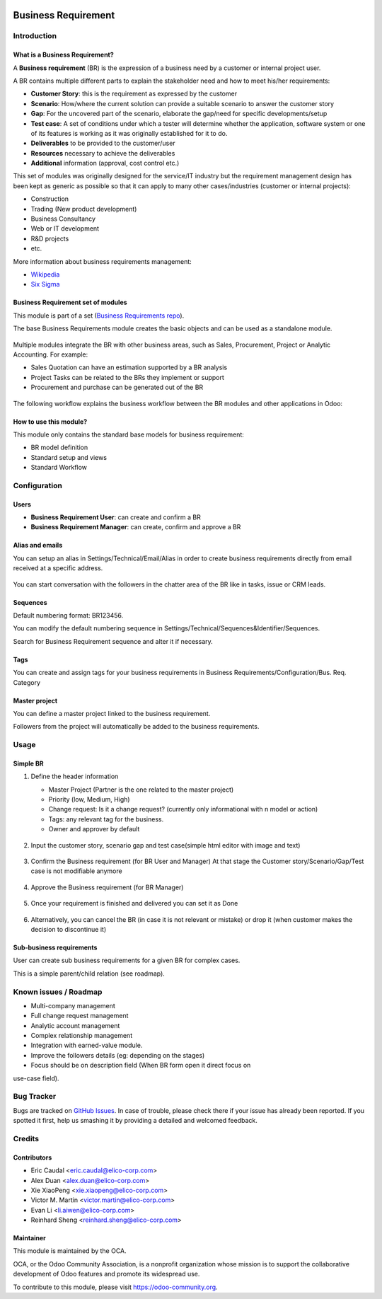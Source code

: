 .. image:: https://img.shields.io/badge/licence-AGPL--3-blue.svg
   :target: https://www.gnu.org/licenses/agpl-3.0-standalone.html
   :alt: License: AGPL-3


====================
Business Requirement
====================

Introduction
============

What is a Business Requirement?
-------------------------------

A **Business requirement** (BR) is the expression of a business need by a customer 
or internal project user.

A BR contains multiple different parts to explain the stakeholder need and how to 
meet his/her requirements:

* **Customer Story**: this is the requirement as expressed by the customer
* **Scenario**: How/where the current solution can provide a suitable scenario to 
  answer the customer story
* **Gap**: For the uncovered part of the scenario, elaborate the gap/need for specific 
  developments/setup
* **Test case**: A set of conditions under which a tester will determine whether the application, software system or
  one of its features is working as it was originally established for it to do. 
* **Deliverables** to be provided to the customer/user
* **Resources** necessary to achieve the deliverables
* **Additional** information (approval, cost control etc.)

This set of modules was originally designed for the service/IT industry but the 
requirement management design has been kept as generic as possible so that it can 
apply to many other cases/industries (customer or internal projects):

* Construction
* Trading (New product development)
* Business Consultancy
* Web or IT development
* R&D projects
* etc.

More information about business requirements management:

* `Wikipedia <https://en.wikipedia.org/wiki/Business_requirements>`_
* `Six Sigma <https://www.isixsigma.com/implementation/project-selection-tracking/business-requirements-document-high-level-review/>`_

Business Requirement set of modules
-----------------------------------

This module is part of a set (`Business Requirements repo <https://github.com/OCA/business-requirement/tree/10.0>`_).

The base Business Requirements module creates the basic objects and 
can be used as a standalone module.

.. figure:: ../business_requirement/static/img/bus_req_tree.png
   :width: 600 px
   :alt: Business Requirement List view

Multiple modules integrate the BR with other business areas, such as Sales, 
Procurement, Project or Analytic Accounting. For example:

* Sales Quotation can have an estimation supported by a BR analysis
* Project Tasks can be related to the BRs they implement or support
* Procurement and purchase can be generated out of the BR

.. figure:: ../business_requirement/static/img/bus_req_module_diag.png
   :width: 600 px
   :alt: Business Requirement modules diagram

The following workflow explains the business workflow between the BR modules and other applications in Odoo:

.. figure:: ../business_requirement/static/img/bus_req_workflow.png
   :width: 600 px
   :alt: Business Requirement integration in Odoo


How to use this module?
-----------------------

This module only contains the standard base models for business requirement:

* BR model definition
* Standard setup and views
* Standard Workflow

.. figure:: ../business_requirement/static/img/bus_req.png
   :width: 600 px
   :alt: Business Requirement Form


Configuration
=============

Users
-----

* **Business Requirement User**: can create and confirm a BR
* **Business Requirement Manager**: can create, confirm and approve a BR

Alias and emails
----------------
You can setup an alias in Settings/Technical/Email/Alias in order to create 
business requirements directly from email received at a specific address.

.. figure:: ../business_requirement/static/img/bus_req_alias.png
   :width: 600 px
   :alt: Email Alias setup

You can start conversation with the followers in the chatter area of the 
BR like in tasks, issue or CRM leads.

Sequences
---------

Default numbering format: BR123456.

You can modify the default numbering sequence in Settings/Technical/Sequences&Identifier/Sequences.

Search for Business Requirement sequence and alter it if necessary.

Tags
----

You can create and assign tags for your business requirements in Business Requirements/Configuration/Bus. Req. Category

.. figure:: ../business_requirement/static/img/bus_req_tags.png
   :width: 600 px
   :alt: Define Tags


Master project
--------------

You can define a master project linked to the business requirement.

Followers from the project will automatically be added to the business requirements.


Usage
=====
Simple BR
---------

1. Define the header information

   * Master Project (Partner is the one related to the master project)
   * Priority (low, Medium, High)
   * Change request: Is it a change request? (currently only informational with n model or action)
   * Tags: any relevant tag for the business.
   * Owner and approver by default

   .. figure:: ../business_requirement/static/img/bus_req_tags2.png
      :width: 600 px
      :alt: Input header information

2. Input the customer story, scenario gap and test case(simple html editor with image and text)

   .. figure:: ../business_requirement/static/img/bus_req_cust_story.png
      :width: 600 px
      :alt: Input customer story, scenario, gap and test case

3. Confirm the Business requirement (for BR User and Manager)
   At that stage the Customer story/Scenario/Gap/Test case is not modifiable anymore

   .. figure:: ../business_requirement/static/img/bus_req_confirmed.png
      :width: 600 px
      :alt: Confirm your business requirement

4. Approve the Business requirement (for BR Manager)

   .. figure:: ../business_requirement/static/img/bus_req_approved.png
      :width: 600 px
      :alt: Confirm your business requirement

5. Once your requirement is finished and delivered you can set it as Done

   .. figure:: ../business_requirement/static/img/bus_req_done.png
      :width: 600 px
      :alt: Confirm your business requirement

6. Alternatively, you can cancel the BR (in case it is not relevant or mistake) or drop it (when customer makes the decision to discontinue it)

   .. figure:: ../business_requirement/static/img/bus_req_cancel.png
      :width: 600 px
      :alt: Cancel your business requirement


   .. figure:: ../business_requirement/static/img/bus_req_drop.png
      :width: 600 px
      :alt: Drop your business requirement


Sub-business requirements
-------------------------
User can create sub business requirements for a given BR for complex cases.

This is a simple parent/child relation (see roadmap).

.. figure:: https://odoo-community.org/website/image/ir.attachment/5784_f2813bd/datas
   :alt: Try me on Runbot
   :target: https://runbot.odoo-community.org/runbot/222/10.0

Known issues / Roadmap
======================

* Multi-company management
* Full change request management
* Analytic account management
* Complex relationship management
* Integration with earned-value module.
* Improve the followers details (eg: depending on the stages)
* Focus should be on description field (When BR form open it direct focus on
use-case field).

Bug Tracker
===========

Bugs are tracked on `GitHub Issues <https://github.com/OCA/business-requirement/issues>`_.
In case of trouble, please check there if your issue has already been reported.
If you spotted it first, help us smashing it by providing a detailed and welcomed feedback.


Credits
=======

Contributors
------------

* Eric Caudal <eric.caudal@elico-corp.com>
* Alex Duan <alex.duan@elico-corp.com>
* Xie XiaoPeng <xie.xiaopeng@elico-corp.com>
* Victor M. Martin <victor.martin@elico-corp.com>
* Evan Li <li.aiwen@elico-corp.com>
* Reinhard Sheng <reinhard.sheng@elico-corp.com>

Maintainer
----------

.. image:: https://odoo-community.org/logo.png
   :alt: Odoo Community Association
   :target: https://odoo-community.org

This module is maintained by the OCA.

OCA, or the Odoo Community Association, is a nonprofit organization whose
mission is to support the collaborative development of Odoo features and
promote its widespread use.

To contribute to this module, please visit https://odoo-community.org.



